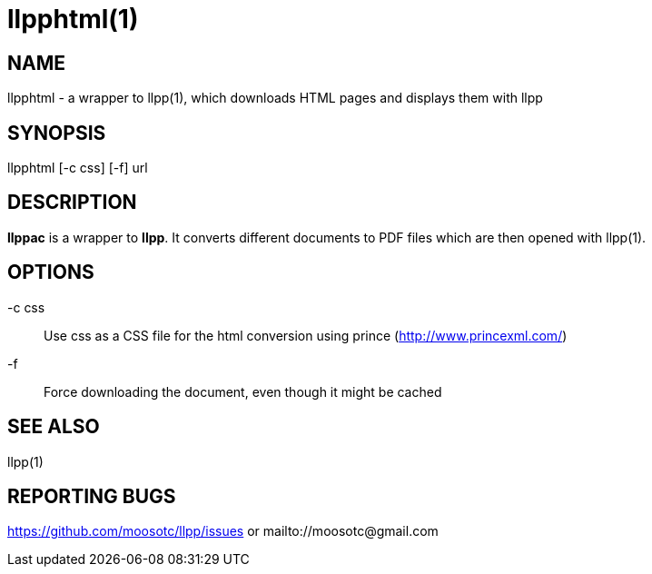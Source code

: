 llpphtml(1)
===========

== NAME
llpphtml - a wrapper to llpp(1), which downloads HTML pages and
displays them with llpp

== SYNOPSIS

llpphtml [-c css] [-f] url

== DESCRIPTION

*llppac* is a wrapper to *llpp*. It converts different documents to
PDF files which are then opened with llpp(1).

== OPTIONS

-c css::
Use css as a CSS file for the html conversion using prince
(http://www.princexml.com/)

-f::
Force downloading the document, even though it might be cached

== SEE ALSO

llpp(1)

== REPORTING BUGS

https://github.com/moosotc/llpp/issues or mailto://moosotc@gmail.com
